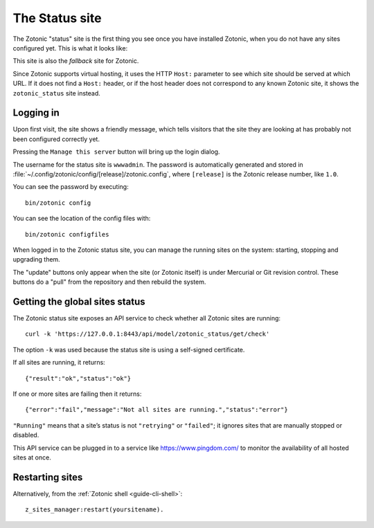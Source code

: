 .. _ref-status-site:

The Status site
===============

The Zotonic "status" site is the first thing you see once you have
installed Zotonic, when you do not have any sites configured yet. This
is what it looks like:

.. image:: /img/zotonic_status_login.png

This site is also the *fallback* site for Zotonic.

Since Zotonic supports virtual hosting, it uses the HTTP ``Host:``
parameter to see which site should be served at which URL. If it does
not find a ``Host:`` header, or if the host header does not correspond
to any known Zotonic site, it shows the ``zotonic_status`` site
instead.


Logging in
----------

Upon first visit, the site shows a friendly message, which tells
visitors that the site they are looking at has probably not been
configured correctly yet.

Pressing the ``Manage this server`` button will bring up the login
dialog.

The username for the status site is ``wwwadmin``. The password is
automatically generated and stored in :file:`~/.config/zotonic/config/[release]/zotonic.config`,
where ``[release]`` is the Zotonic release number, like ``1.0``.

You can see the password by executing::

    bin/zotonic config

You can see the location of the config files with::

    bin/zotonic configfiles

When logged in to the Zotonic status site, you can manage the running
sites on the system: starting, stopping and upgrading them.

.. image:: /img/zotonic_status_sites.png

The "update" buttons only appear when the site (or Zotonic itself) is
under Mercurial or Git revision control. These buttons do a "pull"
from the repository and then rebuild the system.


Getting the global sites status
-------------------------------

The Zotonic status site exposes an API service to check whether all
Zotonic sites are running::

    curl -k 'https://127.0.0.1:8443/api/model/zotonic_status/get/check'

The option ``-k`` was used because the status site is using a self-signed
certificate.

If all sites are running, it returns::

    {"result":"ok","status":"ok"}

If one or more sites are failing then it returns::

    {"error":"fail","message":"Not all sites are running.","status":"error"}


``"Running"`` means that a site’s status is not ``"retrying"`` or ``"failed"``;
it ignores sites that are manually stopped or disabled.

This API service can be plugged in to a service like
https://www.pingdom.com/ to monitor the availability of all hosted sites
at once.

.. _restart-site:

Restarting sites
----------------

Alternatively, from the :ref:`Zotonic shell <guide-cli-shell>`::

    z_sites_manager:restart(yoursitename).
